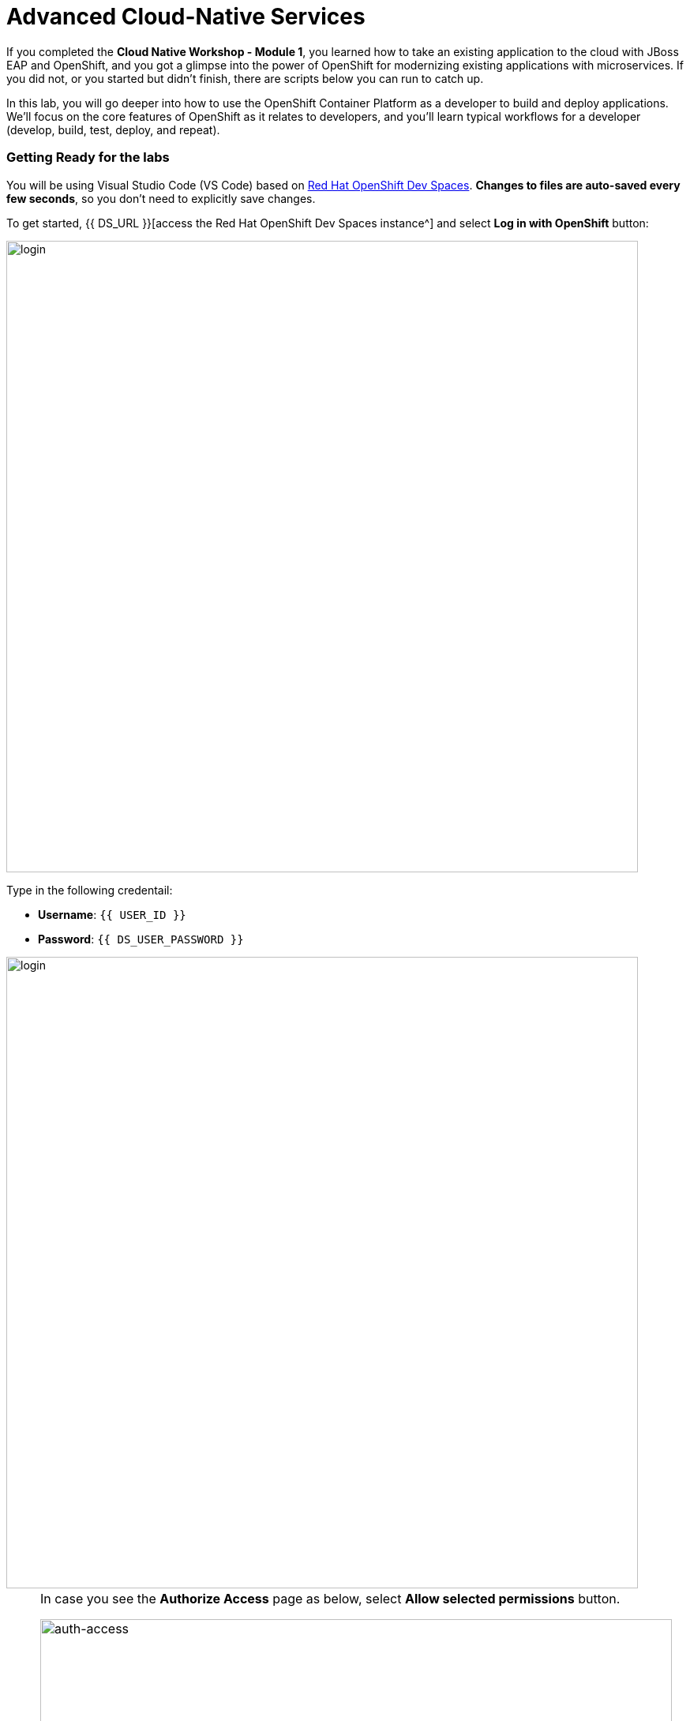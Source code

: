= Advanced Cloud-Native Services
:experimental:
:imagesdir: images

If you completed the *Cloud Native Workshop - Module 1*, you learned how to take an existing application to the cloud with JBoss EAP and OpenShift, and you got a glimpse into the power of OpenShift for modernizing existing applications with microservices. If you did not, or you started but didn't finish, there are scripts below you can run to catch up.

In this lab, you will go deeper into how to use the OpenShift Container Platform as a developer to build and deploy applications. We’ll focus on the core features of OpenShift as it relates to developers, and you’ll learn typical workflows for a developer (develop, build, test, deploy, and repeat).

=== Getting Ready for the labs

You will be using Visual Studio Code (VS Code) based on https://developers.redhat.com/products/openshift-dev-spaces/overview[Red Hat OpenShift Dev Spaces^]. **Changes to files are auto-saved every few seconds**, so you don't need to explicitly save changes.

To get started, {{ DS_URL }}[access the Red Hat OpenShift Dev Spaces instance^] and select *Log in with OpenShift* button:

image::login_with_openshift.png[login,800]

Type in the following credentail:

* *Username*: `{{ USER_ID }}`
* *Password*: `{{ DS_USER_PASSWORD }}`

image::che-login.png[login,800]

[NOTE]
====
In case you see the *Authorize Access* page as below, select *Allow selected permissions* button.

image::auth-access.png[auth-access, 800]
====

In case you've already created a workspace (*ccn-workshop*) for another module, make sure to delete it first.

image::delete-ws.png[ds, 800]

Once you log in, you’ll be placed on the *Create Workspace* dashboard. Copy the following `Git Repo URL` and select `Create & Open`.

* *Git Repo URL*: `https://github.com/RedHat-Middleware-Workshops/cloud-native-workshop-v2m2-labs/tree/rhbq-3.2`

image::ds-landing.png[ds, 800] 

A new window or tab in your web browser will open automatically to showcase the progess about *Starting workspace quarkus-workshop*. It takes about *60* seconds to finish the process.

image::starting-workspace.png[ds, 800]

[NOTE]
====
In case you see this information page, select `Start your workspace` to continue  using your workspace.

image::starting-workspace-info.png[ds, 800]
====

After a few seconds, you’ll be placed in the workspace.

image::ds-workspace.png[ds, 800]

[NOTE]
====
In case you see this infomation page, check on `Trust the authors of all files in the parent folder 'projects'`. Then, select `Yes, I trust the authors.

image::ds-trust-popup.png[ds, 800]
====

You'll use all of these during the course of this workshop, so keep this browser tab open throughout. **If things get weird, you can simply reload the browser tab to refresh the view.**

=== Login to OpenShift

Although your VS Code is running on the Kubernetes cluster, it's running with a default restricted _Service Account_ that prevents you from creating most resource types. So we'll log in with your workshop user. Execute the following command in the VS Code terminal:

[source,sh,role="copypaste"]
----
oc login -u {{ USER_ID }} -p {{ OPENSHIFT_USER_PASSWORD }} https://openshift.default.svc:443
----

You should see something like this (the project names may be different):

[source,none]
----
Login successful.

You have access to the following projects and can switch between them with 'oc project <projectname>':

    {{ USER_ID }}-bookinfo
    {{ USER_ID }}-catalog
    {{ USER_ID }}-cloudnative-pipeline
    {{ USER_ID }}-cloudnativeapps
    {{ USER_ID }}-coolstore-dev
  * {{ USER_ID }}-devspaces
    {{ USER_ID }}-inventory
    {{ USER_ID }}-istio-system

Using project "{{ USER_ID }}-devspaces".
----

==== Do this if this is the first module you're doing today, otherwise continue to the Verifying the Dev Environment!

These commands reset and re-play all the steps from module 1 and should take 4-5 minutes to finish.

[WARNING]
====
*You do not need to run these if you already completed the Optimizing Existing Applications lab and have created `catalog` and `inventory` and the CoolStore `monolith` projects!*
====

[source, sh, role="copypaste"]
----
sh /projects/cloud-native-workshop-v2m2-labs/monolith/scripts/deploy-inventory.sh {{ USER_ID }} && \
sh /projects/cloud-native-workshop-v2m2-labs/monolith/scripts/deploy-catalog.sh {{ USER_ID }} && \
sh /projects/cloud-native-workshop-v2m2-labs/monolith/scripts/deploy-coolstore.sh {{ USER_ID }}
----

[WARNING]
====
It sometimes takes time to create a new build image for network latency in OpenShift. So if you got failed to deploy catalog-service with *Error from server (NotFound): services "catalog-springboot" not found*. Please try again with delay via the following command:
====

[source, sh, role="copypaste"]
----
sh /projects/cloud-native-workshop-v2m2-labs/monolith/scripts/deploy-inventory.sh {{ USER_ID }} && \
sh /projects/cloud-native-workshop-v2m2-labs/monolith/scripts/deploy-catalog.sh {{ USER_ID }} 3m && \
sh /projects/cloud-native-workshop-v2m2-labs/monolith/scripts/deploy-coolstore.sh {{ USER_ID }}
----

Wait for the commands to complete.

=== Verifying the Dev Environment

In the previous module, you created a new OpenShift project called *{{ USER_ID }}-coolstore-dev* which represents your developer personal
project in which you deployed the CoolStore monolith.

==== Verify Application

Let’s take a moment and review the OpenShift resources that are created for the Monolith:

* Build Config: *coolstore* build config is the configuration for building the Monolith image from the source code or WAR file.
* Image Stream: *coolstore* image stream is the virtual view of all coolstore container images built and pushed to the OpenShift integrated registry.
* Deployment Config: *coolstore* deployment config deploys and redeploys the Coolstore container image whenever a new coolstore container image becomes available. Similarly, the *coolstore-postgresql* does the same for the database.
* Service: *coolstore* and *coolstore-postgresql* service is an internal load balancer which identifies a set of pods (containers) in order to proxy the connections it receives to them. Anything that depends on the service can to refer to it at a consistent address (service name or IP).
* Route: *www* route registers the service on the built-in external load-balancer and assigns a public DNS name to it so that it can be reached from outside OpenShift cluster.

[NOTE]
====
When referring to Kubernetes or OpenShift object types in `oc` commands, you can use short synonyms for long words, like *bc* instead of *buildconfig*, *is* for *imagestream*, *dc* for *deploymentconfig*, *svc* for *service*, etc.

Don’t worry about reading and understanding the output of oc describe. Just make sure the command doesn’t report errors!
====

Run these commands to inspect the elements via VS Code Terminal window:

[source,sh,role="copypaste"]
----
oc project {{ USER_ID }}-coolstore-dev && \
oc get bc coolstore && \
oc get is coolstore && \
oc get dc coolstore && \
oc get svc coolstore && \
oc describe route www
----

You should get a valid value for each, and no errors!

Visit the {{ CONSOLE_URL }}/topology/ns/{{ USER_ID }}-coolstore-dev[Topology View^] to see the coolstore app (and its database). The *Topology* view in the _Developer_ perspective of the OpenShift web console provides a visual representation of all the applications within a project, their build status, and the components and services associated with them. You'll visit this often:

image::coolstore-dev-topology.png[crw,700]

Verify that you can access the monolith by clicking on the route link (the arrow) to access the running monolith:

image::route_link.png[route_link, 500]

The coolstore web interface should look like:

image::coolstore_web.png[route_link, 800]


=== Verify Database

You can log into the running Postgres container using the following via VS Code Terminal window:

[source,sh,role="copypaste"]
----
oc rsh dc/coolstore-postgresql
----

Once logged in, use the following command to execute an SQL statement to show some content from the database and then exit:

[source,sh,role="copypaste"]
----
psql -U $POSTGRESQL_USER $POSTGRESQL_DATABASE -c 'select name,price from PRODUCT_CATALOG;' | cat; exit
----

You should see the following:

----
              name               | price 
---------------------------------+-------
 Quarkus T-shirt                 |    10
 Pronounced Kubernetes           |     9
 Knit socks                      |  4.15
 Quarkus H2Go water bottle       | 14.45
 Patagonia Refugio pack 28L      |     6
 Red Hat Impact T-shirt          |     9
 Quarkus twill cap               |    13
 Women RHEL 8 t-shirt            |    10
 Nanobloc Universal Webcam Cover |  2.75
(9 rows)
----

This shows the content of the monolith's database.

With our running project on OpenShift, in the next step we’ll explore how you as a developer can work with the running app to make changes and debug the application!